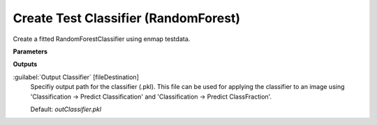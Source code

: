 .. _Create Test Classifier (RandomForest):

*************************************
Create Test Classifier (RandomForest)
*************************************

Create a fitted RandomForestClassifier using enmap testdata.

**Parameters**

**Outputs**


:guilabel:`Output Classifier` [fileDestination]
    Specifiy output path for the classifier (.pkl). This file can be used for applying the classifier to an image using 'Classification -> Predict Classification' and 'Classification -> Predict ClassFraction'.

    Default: *outClassifier.pkl*

